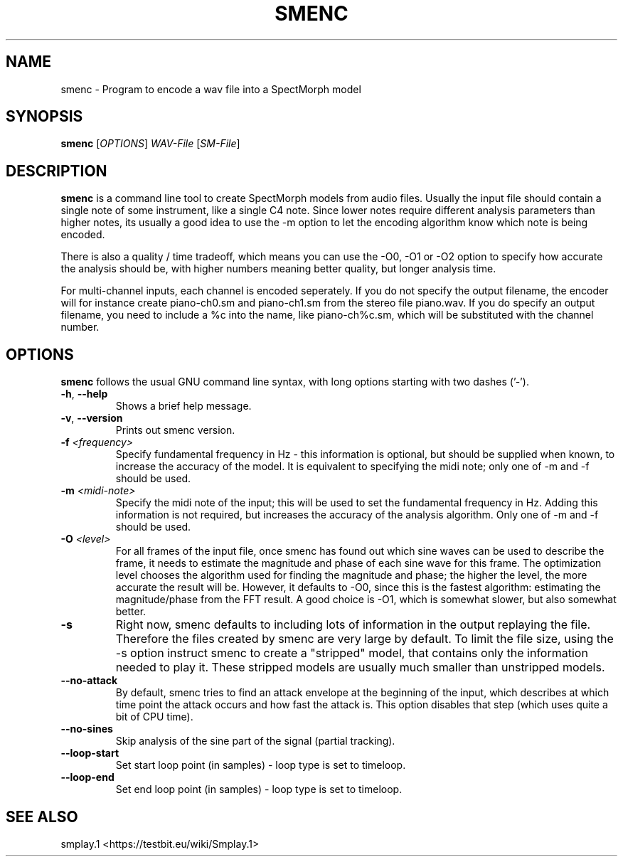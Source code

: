 .TH "SMENC" "1" "2011\-07\-19" "Revision 576" "smenc Manual Page"

.SH NAME

smenc - Program to encode a wav file into a SpectMorph model

.SH SYNOPSIS

\fBsmenc\fR [\fIOPTIONS\fR] \fIWAV-File\fR [\fISM-File\fR]

.SH DESCRIPTION

\fBsmenc\fR is a command line tool to create SpectMorph models from audio files. Usually the input file should contain a
single note of some instrument, like a single C4 note. Since lower notes require different analysis parameters than
higher notes, its usually a good idea to use the -m option to let the encoding algorithm know which note is being
encoded.

There is also a quality / time tradeoff, which means you can use the -O0, -O1 or -O2 option to specify how accurate
the analysis should be, with higher numbers meaning better quality, but longer analysis time.

For multi-channel inputs, each channel is encoded seperately. If you do not specify the output filename, the
encoder will for instance create piano-ch0.sm and piano-ch1.sm from the stereo file piano.wav. If you do specify
an output filename, you need to include a %c into the name, like piano-ch%c.sm, which will be substituted with the
channel number.

.SH OPTIONS

\fBsmenc\fR follows the usual GNU command line syntax, with long options starting with two dashes ('-').
.TP
\fB-h\fR, \fB--help\fR
Shows a brief help message.
.PP
.TP
\fB-v\fR, \fB--version\fR
Prints out smenc version.
.PP
.TP
\fB-f\fR \fI<frequency>\fR
Specify fundamental frequency in Hz - this information is optional, but should be supplied when known, to increase the accuracy of the model. It is equivalent to specifying the midi note; only one of -m and -f should be used.
.PP
.TP
\fB-m\fR \fI<midi-note>\fR
Specify the midi note of the input; this will be used to set the fundamental frequency in Hz. Adding this information is not required, but increases the accuracy of the analysis algorithm. Only one of -m and -f should be used.
.PP
.TP
\fB-O\fR \fI<level>\fR
For all frames of the input file, once smenc has found out which sine waves can be used to describe the frame, it needs to estimate the magnitude and phase of each sine wave for this frame. The optimization level chooses the algorithm used for finding the magnitude and phase; the higher the level, the more accurate the result will be. However, it defaults to -O0, since this is the fastest algorithm: estimating the magnitude/phase from the FFT result. A good choice is -O1, which is somewhat slower, but also somewhat better.
.PP
.TP
\fB-s\fR
Right now, smenc defaults to including lots of information in the output replaying the file. Therefore the files created by smenc are very large by default. To limit the file size, using the -s option instruct smenc to create a "stripped" model, that contains only the information needed to play it. These stripped models are usually much smaller than unstripped models.
.PP
.TP
\fB--no-attack\fR
By default, smenc tries to find an attack envelope at the beginning of the input, which describes at which time point the attack occurs and how fast the attack is. This option disables that step (which uses quite a bit of CPU time).
.PP
.TP
\fB--no-sines\fR
Skip analysis of the sine part of the signal (partial tracking).
.PP
.TP
\fB--loop-start\fR
Set start loop point (in samples) - loop type is set to timeloop.
.PP
.TP
\fB--loop-end\fR
Set end loop point (in samples) - loop type is set to timeloop.
.PP

.SH SEE ALSO

smplay.1 <https://testbit.eu/wiki/Smplay.1>

